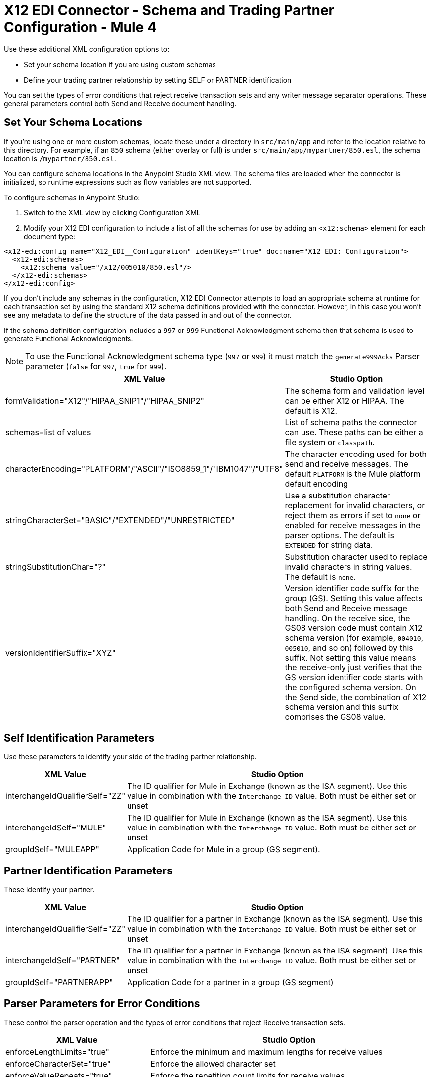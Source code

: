 = X12 EDI Connector - Schema and Trading Partner Configuration - Mule 4

Use these additional XML configuration options to:

* Set your schema location if you are using custom schemas

* Define your trading partner relationship by setting SELF or PARTNER identification

You can set the types of error conditions that reject receive transaction sets and any writer message separator operations.
These general parameters control both Send and Receive document handling.

== Set Your Schema Locations

If you're using one or more custom schemas, locate these under
a directory in `src/main/app` and refer to the location relative to this directory.
For example, if an `850` schema (either overlay or full) is under `src/main/app/mypartner/850.esl`,
the schema location is `/mypartner/850.esl`.

You can configure schema locations in the Anypoint Studio XML view. The schema files are loaded when the connector is initialized, so runtime expressions such as flow variables are not supported.

To configure schemas in Anypoint Studio:

. Switch to the XML view by clicking Configuration XML
. Modify your X12 EDI configuration to include a list of all the schemas for use by adding an `+<x12:schema>+` element for each document type:

[source,xml,linenums]
----
<x12-edi:config name="X12_EDI__Configuration" identKeys="true" doc:name="X12 EDI: Configuration">
  <x12-edi:schemas>
    <x12:schema value="/x12/005010/850.esl"/>
  </x12-edi:schemas>
</x12-edi:config>
----

If you don't include any schemas in the configuration, X12 EDI Connector attempts to load an appropriate schema at runtime for each transaction set by using the standard X12 schema definitions provided with the connector. However, in this case you won't see any metadata to define the structure of the
data passed in and out of the connector.

If the schema definition configuration includes a `997` or `999` Functional Acknowledgment schema then that schema is used to generate Functional Acknowledgments.

NOTE: To use the Functional Acknowledgment schema type (`997` or `999`) it must match the `generate999Acks` Parser parameter (`false` for `997`, `true` for `999`).

[%header%autowidth.spread]
|===
|XML Value |Studio Option
|formValidation="X12"/"HIPAA_SNIP1"/"HIPAA_SNIP2" |The schema form and validation level can be either X12 or HIPAA. The default is X12.
|schemas=list of values |List of schema paths the connector can use. These paths can be either a file system or `classpath`.
|characterEncoding="PLATFORM"/"ASCII"/"ISO8859_1"/"IBM1047"/"UTF8" |The character encoding used for both send and receive messages. The default `PLATFORM` is the Mule platform default encoding
|stringCharacterSet="BASIC"/"EXTENDED"/"UNRESTRICTED" |Use a substitution character replacement for invalid characters, or reject them as errors if set to `none` or enabled for receive messages in the parser options.  The default is `EXTENDED` for string data.
|stringSubstitutionChar="?" |Substitution character used to replace invalid characters in string values. The default is `none`.
|versionIdentifierSuffix="XYZ" |Version identifier code suffix for the group (GS). Setting this value affects both Send and Receive message handling. On the receive side, the GS08 version code must contain X12 schema version (for example, `004010`, `005010`, and so on) followed by this suffix. Not setting this value means the receive-only just verifies that the GS version identifier code starts with the configured schema version. On the Send side, the combination of X12 schema version and this suffix comprises the GS08 value.
|===

== Self Identification Parameters

Use these parameters to identify your side of the trading partner relationship.

[%header%autowidth.spread]
|===
|XML Value |Studio Option
|interchangeIdQualifierSelf="ZZ" |The ID qualifier for Mule in Exchange (known as the ISA segment). Use this value in combination with the `Interchange ID` value. Both must be either set or unset
|interchangeIdSelf="MULE" |The ID qualifier for Mule in Exchange (known as the ISA segment). Use this value in combination with the `Interchange ID` value. Both must be either set or unset
|groupIdSelf="MULEAPP" |Application Code for Mule in a group (GS segment).
|===

== Partner Identification Parameters

These identify your partner.

[%header%autowidth.spread]
|===
|XML Value |Studio Option
|interchangeIdQualifierSelf="ZZ" |The ID qualifier for a partner in Exchange (known as the ISA segment). Use this value in combination with the `Interchange ID` value. Both must be either set or unset
|interchangeIdSelf="PARTNER" |The ID qualifier for a partner in Exchange (known as the ISA segment). Use this value in combination with the `Interchange ID` value. Both must be either set or unset
|groupIdSelf="PARTNERAPP" |Application Code for a partner in a group (GS segment)
|===

== Parser Parameters for Error Conditions

These control the parser operation and the types of error conditions that reject Receive transaction sets.

[%header%autowidth.spread]
|===
|XML Value |Studio Option
|enforceLengthLimits="true" |Enforce the minimum and maximum lengths for receive values
|enforceCharacterSet="true" |Enforce the allowed character set
|enforceValueRepeats="true" |Enforce the repetition count limits for receive values
|allowUnknownSegments="false" |Allow unknown segments in a transaction set
|enforceSegmentOrder="true" |Enforce the segment order in a transaction set
|allowUnusedSegments="false" |Allow segments marked as `Unused` in a transaction set
|enforceSegmentRepeats="true" |Enforce segment repetition count limits in a transaction set
|requireUniqueInterchanges="true" |Require unique ISA Interchange Control Numbers (ISA13). The default behavior records the interchange numbers previously processed and rejects duplicate interchange numbers from the same partner. It is derived by the interchange Sender and Receiver identification. Setting to `false` allows received interchange processing to continue and relies on the application flow to track the numbers and handle them appropriately.
|requireUniqueGroups="false" |Enforce globally unique Group Control Numbers (GS06) for received functional groups. By default, group numbers need to be unique within an interchange. Setting this to `True` requires group numbers to be unique across all interchanges received from the same partner and application. This is derived by the interchange sender and receiver identification combined with the functional group sender and receiver application codes
|requireUniqueTransactionSets="false" |Enforce globally unique Transaction Set Control Numbers (ST02) for received transaction sets. By default, transaction set control numbers only need to be unique with a particular functional group. Setting this to `True` requires transaction set numbers to be unique across all functional groups received from the same partner and application.  This is derived by the interchange sender and receiver identification, combined with the functional group sender and receiver application codes
|daysToStore="30" |Minimum number of days to store interchange, group, and transaction set numbers for uniqueness checking
|ackAllSets="false" |Include a separate AK2/AK5 (`997`) or AK2/IK5 (`999`) acknowledgment for every Received transaction set. By default (`false`), transaction sets containing errors are part of the acknowledgment, with all other transaction sets implicitly acknowledged. Changing to `true` acknowledges each Received transaction set
|generate999Acks="false" |Generate `999` Implementation Acknowledgments instead of `997` Functional Acknowledgments. Set to `false` the `997` Functional Acknowledgment transaction sets generate for each received interchange. Set to `true` generates `999` Implementation Acknowledgments instead. Support for `999` Implementation Acknowledgments does not include CTX segment generation
|reportSegmentErrors="true" |Report segment error details to the sender in the `997`or`999` flag.
Setting to `True` includes the details of any segment errors that are generated in the `997`or`999` flag. `False` does not include the details
|includeFASchema="true" |Expect `997` or `999` Functional Acknowledgments and include the `997` or `999` schema. `True` automatically includes the schema for the `997` or `999` acknowledgment transaction sets into the set of schemas used by X12 EDI connector. If false, you must directly specify the `997` or `999` schema to process these as the input. The schemas used for generating `997` or `999` Functional Acknowledgments are hardcoded and cannot be modified
|acknowledgmentSchemaPath="" |Expect the path either from the file system or the `classpath`. If the path is specified, it overwrites the default acknowledgment path.
|enforceConditionalRules="false" |Enforce conditional rules for Receive values
|===

== Writer Parameters

These control the types of writer operations.

[%header%autowidth.spread]
|===
|XML Value |Studio Option
|dataSeparator="*" |Data element separator character. The default uses the configured value for all output messages and can be overridden at the message level
|componentSeparator=">" |Component separator character. The default uses the configured value for all output messages and can be overridden at the message level
|repetitionSeparator="U" |Repetition separator character. The default uses the configured value for all output messages and can be overridden at the message level. `U` means repetitions are not used
|segmentTerminator="~" |Segment terminator character. The default uses the configured value for all output messages and can be overridden at the message level
|lineEnding="NONE"/"LF"/"CRLF"/"CR" |Line ending to add between segments, the default is `NONE`. You can add line endings between segments to improve message text output readability
|sendUniqueGroupNumbers="false" |Send unique Group Control Numbers. `False` (default) assigns functional group control numbers sequentially within each interchange and reuses them in different interchanges. `True` assigns unique group numbers across all interchanges sent to the same partner and application. It is derived by the interchange sender and receiver identification combined with the functional group sender and receiver application codes.
|sendUniqueTransactionNumbers="false" |Send unique Transaction Set Control Numbers. `False` (default) assigns transaction set control numbers sequentially within each functional group and reuses them in different groups. `True` assigns unique transaction set numbers across all interchanges sent to the same partner and application. It is derived by the interchange sender and receiver identification, combined with the functional group sender and receiver application codes
|implementationConventionReference="" |Implementation convention reference for transactions (ST segment). Setting this value uses it as the ST Implementation Convention Reference unless overridden in the message parameters
|initialInterchangeNumber="1" |The initial Interchange Control Number used for outgoing messages
|initialGroupNumber="1" |The initial Group Control Number used for outgoing messages
|initialSetNumber="1" |The initial Transaction Set Control Number used for outgoing messages
|ackRequested="false" |Request acknowledgments for sent transactions flag. If true, `997` or `999` acknowledgments are requested for all sent transactions.
|defaultUsageIndicator="P" |Default ISA15 interchange usage indicator: `I` for Information, `P` for Production Data, `T` for Test Data
|useSuppliedValues="false" |Use values from supplied data for control segment identifiers (ISA/IEA, GS/GE, ST/SE segments). The default is always to generate control numbers when writing allowing you to use chosen values.
|outputEdiMimeType="APPLICATION_PLAIN"/"APPLICATION_EDIX12" |Output MIME type to be set for the message, either the default `application/plain` or X12-specific alternative `application/edi-x12`
|writeEnforceLengthLimits="true" |Enforce minimum and maximum lengths for write values. The default of `true` throws an exception when an element is too long or too short. `False` leaves the values as is
|enforceConditionalRules="false" |Enforce conditional rules for write values
|===

== Next Step

After you complete configuring the connector, you can try
the xref:x12-edi-connector-examples.adoc[Examples].

== See Also

* xref:connectors::introduction/introduction-to-anypoint-connectors.adoc[Introduction to Anypoint Connectors]
* https://help.mulesoft.com[MuleSoft Help Center]
